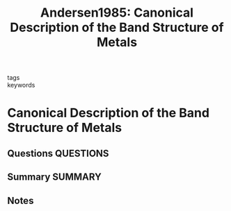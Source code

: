 #+TITLE: Andersen1985: Canonical Description of the Band Structure of Metals
#+ROAM_KEY: cite:Andersen1985
- tags ::
- keywords ::

* Canonical Description of the Band Structure of Metals
  :PROPERTIES:
  :Custom_ID: Andersen1985
  :URL:
  :AUTHOR: Andersen, O. and Jepsen, O. and Glötzel, D. and Bassani, F. and Fumi, F. and Tosi, M.P.
  :NOTER_DOCUMENT: ~/Zotero/storage/D82MG9MI/Andersen, O. and Jepsen, O. and Glötzel, D. and Bassani, F. and Fumi, F. and Tosi, M.P. - 1985 - Canonical Description of the Band Structure of Met.pdf
  :NOTER_PAGE:
  :END:
** Questions :QUESTIONS:
** Summary :SUMMARY:
** Notes

